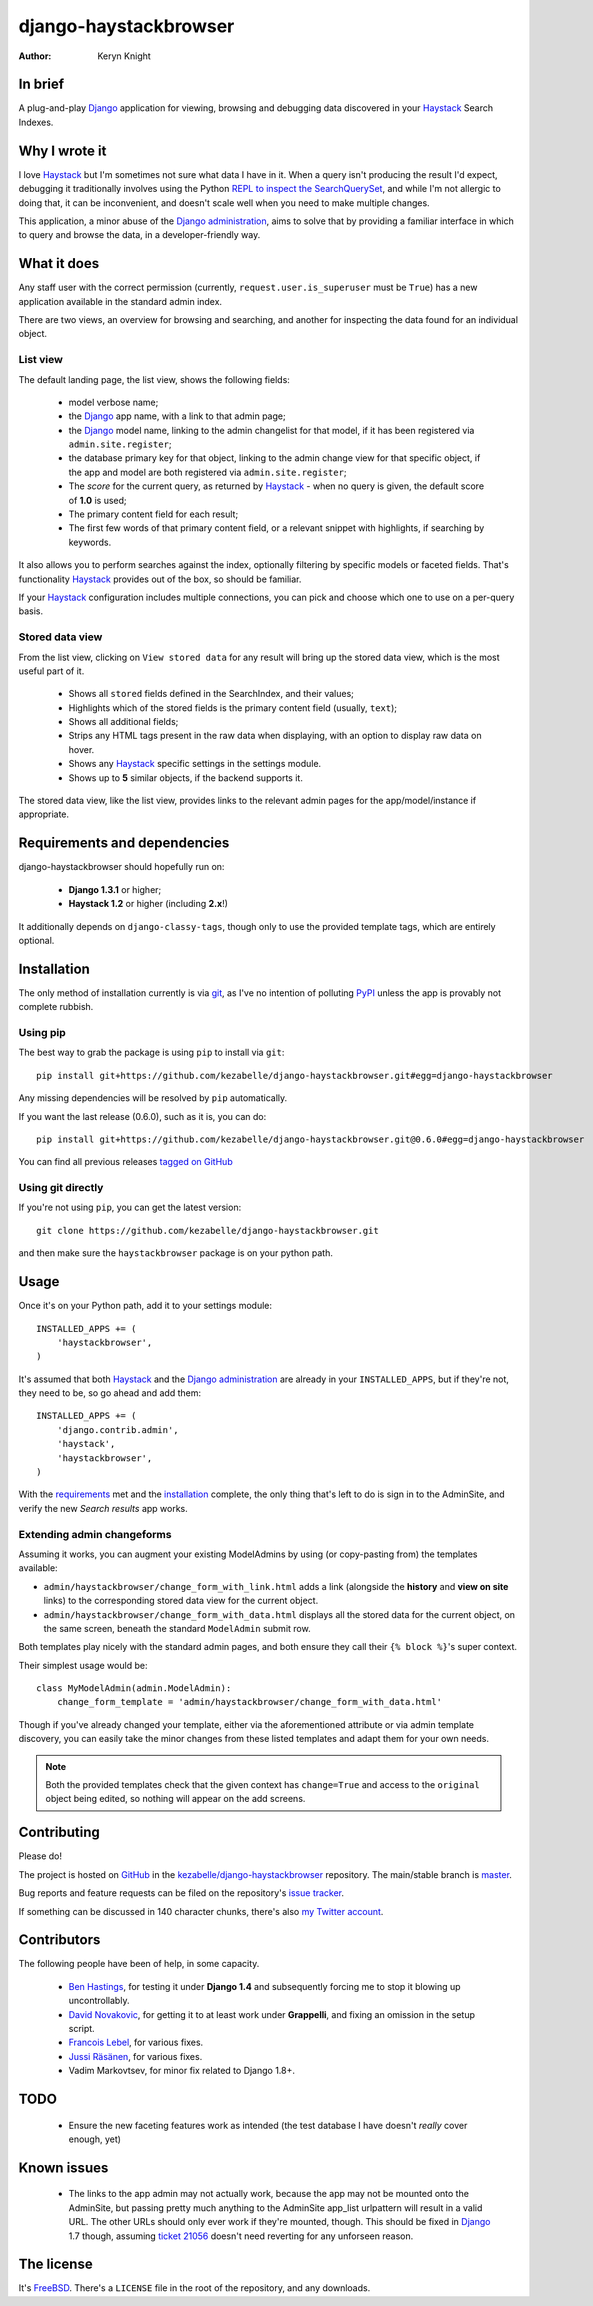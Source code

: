 .. _Django: https://www.djangoproject.com/
.. _Haystack: http://www.haystacksearch.org/
.. _Django administration: https://docs.djangoproject.com/en/dev/ref/contrib/admin/
.. _GitHub: https://github.com/
.. _git: http://git-scm.com/
.. _PyPI: http://pypi.python.org/pypi
.. _kezabelle/django-haystackbrowser: https://github.com/kezabelle/django-haystackbrowser/
.. _master: https://github.com/kezabelle/django-haystackbrowser/tree/master
.. _develop: https://github.com/kezabelle/django-haystackbrowser/tree/develop
.. _issue tracker: https://github.com/kezabelle/django-haystackbrowser/issues/
.. _my Twitter account: https://twitter.com/kezabelle/
.. _FreeBSD: http://en.wikipedia.org/wiki/BSD_licenses#2-clause_license_.28.22Simplified_BSD_License.22_or_.22FreeBSD_License.22.29
.. _Ben Hastings: https://twitter.com/benjhastings/
.. _David Novakovic: http://blog.dpn.name/
.. _Francois Lebel: http://flebel.com/
.. _Jussi Räsänen: http://skyred.fi/
.. _REPL to inspect the SearchQuerySet: http://django-haystack.readthedocs.org/en/latest/debugging.html#no-results-found-on-the-web-page
.. _ticket 21056: https://code.djangoproject.com/ticket/21056
.. _tagged on GitHub: https://github.com/kezabelle/django-haystackbrowser/tags

.. title:: About

django-haystackbrowser
======================

:author: Keryn Knight

In brief
--------

A plug-and-play `Django`_ application for viewing, browsing and debugging data
discovered in your `Haystack`_ Search Indexes.


Why I wrote it
--------------

I love `Haystack`_ but I'm sometimes not sure what data I have in it. When a
query isn't producing the result I'd expect, debugging it traditionally involves
using the Python `REPL to inspect the SearchQuerySet`_, and while I'm not allergic
to doing that, it can be inconvenient, and doesn't scale well when you need to
make multiple changes.

This application, a minor abuse of the `Django administration`_, aims to solve that
by providing a familiar interface in which to query and browse the data, in a
developer-friendly way.

What it does
------------

Any staff user with the correct permission (currently, ``request.user.is_superuser``
must be ``True``) has a new application available in the standard admin index.

There are two views, an overview for browsing and searching, and another for
inspecting the data found for an individual object.

.. _the_views:

List view
^^^^^^^^^

The default landing page, the list view, shows the following fields:

  * model verbose name;
  * the `Django`_ app name, with a link to that admin page;
  * the `Django`_ model name, linking to the admin changelist for that model, if
    it has been registered via ``admin.site.register``;
  * the database primary key for that object, linking to the admin change view for
    that specific object, if the app and model are both registered via
    ``admin.site.register``;
  * The *score* for the current query, as returned by `Haystack`_ - when no
    query is given, the default score of **1.0** is used;
  * The primary content field for each result;
  * The first few words of that primary content field, or a relevant snippet
    with highlights, if searching by keywords.

It also allows you to perform searches against the index, optionally filtering
by specific models or faceted fields. That's functionality `Haystack`_ provides
out of the box, so should be familiar.

If your `Haystack`_ configuration includes multiple connections, you can pick
and choose which one to use on a per-query basis.

Stored data view
^^^^^^^^^^^^^^^^

From the list view, clicking on ``View stored data`` for any result will bring
up the stored data view, which is the most useful part of it.

  * Shows all ``stored`` fields defined in the SearchIndex, and their values;
  * Highlights which of the stored fields is the primary content field
    (usually, ``text``);
  * Shows all additional fields;
  * Strips any HTML tags present in the raw data when displaying, with an
    option to display raw data on hover.
  * Shows any `Haystack`_ specific settings in the settings module.
  * Shows up to **5** similar objects, if the backend supports it.

The stored data view, like the list view, provides links to the relevant admin
pages for the app/model/instance if appropriate.

.. _requirements:

Requirements and dependencies
-----------------------------

django-haystackbrowser should hopefully run on:

  * **Django 1.3.1** or higher;
  * **Haystack 1.2** or higher (including **2.x**!)

It additionally depends on ``django-classy-tags``, though only to use the provided
template tags, which are entirely optional.

.. _installation:

Installation
------------

The only method of installation currently is via `git`_, as I've no intention of
polluting `PyPI`_ unless the app is provably not complete rubbish.

Using pip
^^^^^^^^^

The best way to grab the package is using ``pip`` to install via ``git``::

    pip install git+https://github.com/kezabelle/django-haystackbrowser.git#egg=django-haystackbrowser

Any missing dependencies will be resolved by ``pip`` automatically.

If you want the last release (0.6.0), such as it is, you can do::

    pip install git+https://github.com/kezabelle/django-haystackbrowser.git@0.6.0#egg=django-haystackbrowser

You can find all previous releases `tagged on GitHub`_

Using git directly
^^^^^^^^^^^^^^^^^^

If you're not using ``pip``, you can get the latest version::

    git clone https://github.com/kezabelle/django-haystackbrowser.git

and then make sure the ``haystackbrowser`` package is on your python path.

.. _usage:

Usage
-----

Once it's on your Python path, add it to your settings module::

    INSTALLED_APPS += (
        'haystackbrowser',
    )

It's assumed that both `Haystack`_ and the `Django administration`_ are already in your
``INSTALLED_APPS``, but if they're not, they need to be, so go ahead and add
them::

    INSTALLED_APPS += (
        'django.contrib.admin',
        'haystack',
        'haystackbrowser',
    )

With the  `requirements`_ met and the `installation`_ complete, the only thing that's
left to do is sign in to the AdminSite, and verify the new *Search results* app
works.

Extending admin changeforms
^^^^^^^^^^^^^^^^^^^^^^^^^^^

Assuming it works, you can augment your existing ModelAdmins by using
(or copy-pasting from) the templates available:

* ``admin/haystackbrowser/change_form_with_link.html`` adds a link
  (alongside the **history** and **view on site** links) to the corresponding
  stored data view for the current object.
* ``admin/haystackbrowser/change_form_with_data.html`` displays all
  the stored data for the current object, on the same screen, beneath the standard
  ``ModelAdmin`` submit row.

Both templates play nicely with the standard admin pages, and both ensure
they call their ``{% block %}``'s super context.

Their simplest usage would be::

    class MyModelAdmin(admin.ModelAdmin):
        change_form_template = 'admin/haystackbrowser/change_form_with_data.html'

Though if you've already changed your template, either via the aforementioned attribute or
via admin template discovery, you can easily take the minor changes from these listed
templates and adapt them for your own needs.

.. note::
    Both the provided templates check that the given context has ``change=True``
    and access to the ``original`` object being edited, so nothing will appear on
    the add screens.

.. _contributing:

Contributing
------------

Please do!

The project is hosted on `GitHub`_ in the `kezabelle/django-haystackbrowser`_
repository. The main/stable branch is `master`_.

Bug reports and feature requests can be filed on the repository's `issue tracker`_.

If something can be discussed in 140 character chunks, there's also `my Twitter account`_.

Contributors
------------

The following people have been of help, in some capacity.

 * `Ben Hastings`_, for testing it under **Django 1.4** and subsequently forcing
   me to stop it blowing up uncontrollably.
 * `David Novakovic`_, for getting it to at least work under **Grappelli**, and
   fixing an omission in the setup script.
 * `Francois Lebel`_, for various fixes.
 * `Jussi Räsänen`_, for various fixes.
 * Vadim Markovtsev, for minor fix related to Django 1.8+.

TODO
----

 * Ensure the new faceting features work as intended (the test database I
   have doesn't *really* cover enough, yet)

Known issues
------------

 * The links to the app admin may not actually work, because the app may not be
   mounted onto the AdminSite, but passing pretty much anything to the
   AdminSite app_list urlpattern will result in a valid URL. The other URLs
   should only ever work if they're mounted, though.
   This should be fixed in `Django`_ 1.7 though, assuming `ticket 21056`_ doesn't
   need reverting for any unforseen reason.

The license
-----------

It's `FreeBSD`_. There's a ``LICENSE`` file in the root of the repository, and
any downloads.
